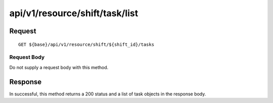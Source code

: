 -------------------------------
api/v1/resource/shift/task/list
-------------------------------

Request
=======
::

  GET ${base}/api/v1/resource/shift/${shift_id}/tasks

Request Body
------------
Do not supply a request body with this method.

Response
========
In successful, this method returns a 200 status and a list of task objects in the response body.